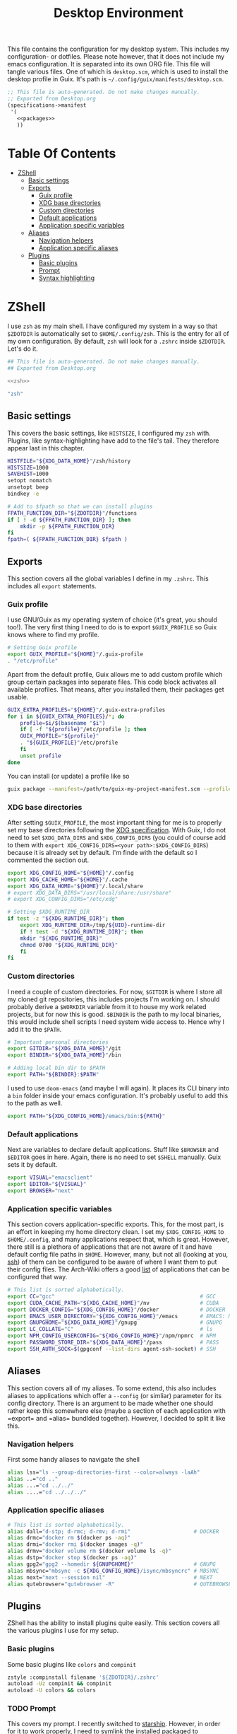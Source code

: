 #+TITLE: Desktop Environment
#+PROPERTY: header-args :mkdirp yes
#+PROPERTY: header-args :tangle-mode (identity #o444)

This file contains the configuration for my desktop system. This includes my configuration- or dotfiles. Please note however, that it does not include my emacs configuration. It is separated into its own ORG file.
This file will tangle various files. One of which is =desktop.scm=, which is used to install the desktop profile in Guix. It's path is =~/.config/guix/manifests/desktop.scm=.
#+begin_src scheme :tangle ~/.config/guix/manifests/desktop.scm :noweb yes :mkdirp yes
  ;; This file is auto-generated. Do not make changes manually.
  ;; Exported from Desktop.org
  (specifications->manifest
   '(
     <<packages>>
     ))
#+end_src

* Table Of Contents
:PROPERTIES:
:TOC:      :include all :ignore (this)
:END:
  
:CONTENTS:
- [[#zshell][ZShell]]
  - [[#basic-settings][Basic settings]]
  - [[#exports][Exports]]
    - [[#guix-profile][Guix profile]]
    - [[#xdg-base-directories][XDG base directories]]
    - [[#custom-directories][Custom directories]]
    - [[#default-applications][Default applications]]
    - [[#application-specific-variables][Application specific variables]]
  - [[#aliases][Aliases]]
    - [[#navigation-helpers][Navigation helpers]]
    - [[#application-specific-aliases][Application specific aliases]]
  - [[#plugins][Plugins]]
    - [[#basic-plugins][Basic plugins]]
    - [[#prompt][Prompt]]
    - [[#syntax-highlighting][Syntax highlighting]]
:END:

* ZShell
I use =zsh= as my main shell. I have configured my system in a way so that =$ZDOTDIR= is automatically set to =$HOME/.config/zsh=. This is the entry for all of my own configuration.
By default, =zsh= will look for a =.zshrc= inside =$ZDOTDIR=. Let's do it.

#+begin_src sh :tangle ~/.config/zsh/.zshrc :noweb yes :mkdirp yes
  ## This file is auto-generated. Do not make changes manually.
  ## Exported from Desktop.org
  
  <<zsh>>
#+end_src

#+begin_src scheme :noweb-ref packages
  "zsh"
#+end_src

** Basic settings
This covers the basic settings, like =HISTSIZE=, I configured my =zsh= with. Plugins, like syntax-highlighting have add to the file's tail. They therefore appear last in this chapter.

#+begin_src sh :noweb-ref zsh
  HISTFILE="${XDG_DATA_HOME}"/zsh/history
  HISTSIZE=1000
  SAVEHIST=1000
  setopt nomatch
  unsetopt beep
  bindkey -e
  
  # Add to $fpath so that we can install plugins
  FPATH_FUNCTION_DIR="${ZDOTDIR}"/functions
  if [ ! -d ${FPATH_FUNCTION_DIR} ]; then
      mkdir -p ${FPATH_FUNCTION_DIR}
  fi
  fpath=( ${FPATH_FUNCTION_DIR} $fpath )
#+end_src
** Exports
This section covers all the global variables I define in my =.zshrc=. This includes all =export= statements.
  
*** Guix profile
I use GNU/Guix as my operating system of choice (it's great, you should too!). The very first thing I need to do is to export =$GUIX_PROFILE= so Guix knows where to find my profile. 
#+begin_src sh :noweb-ref zsh
  # Setting Guix profile
  export GUIX_PROFILE="${HOME}"/.guix-profile
  . "/etc/profile"
#+end_src

Apart from the default profile, Guix allows me to add custom profile which group certain packages into separate files. This code block activates all available profiles. That means, after you installed them, their packages get usable.
#+begin_src sh :noweb-ref zsh
  GUIX_EXTRA_PROFILES="${HOME}"/.guix-extra-profiles
  for i in ${GUIX_EXTRA_PROFILES}/*; do
      profile=$i/$(basename "$i")
      if [ -f "${profile}"/etc/profile ]; then
	  GUIX_PROFILE="${profile}"
	  . "${GUIX_PROFILE}"/etc/profile
      fi
      unset profile
  done
#+end_src

You can install (or update) a profile like so
#+begin_src sh
  guix package --manifest=/path/to/guix-my-project-manifest.scm --profile="$GUIX_EXTRA_PROFILES"/my-project/my-project
#+end_src
    
*** XDG base directories
After setting =$GUIX_PROFILE=, the most important thing for me is to properly set my base directories following the [[https://specifications.freedesktop.org/basedir-spec/basedir-spec-latest.html#variables][XDG specification]]. With Guix, I do not need to set =$XDG_DATA_DIRS= and =$XDG_CONFIG_DIRS= (you could of course add to them with =export XDG_CONFIG_DIRS=<your path>:$XDG_CONFIG_DIRS=) because it is already set by default. I'm finde with the default so I commented the section out.
#+begin_src sh :noweb-ref zsh
  export XDG_CONFIG_HOME="${HOME}"/.config
  export XDG_CACHE_HOME="${HOME}"/.cache
  export XDG_DATA_HOME="${HOME}"/.local/share
  # export XDG_DATA_DIRS="/usr/local/share:/usr/share"
  # export XDG_CONFIG_DIRS="/etc/xdg"
  
  # Setting $XDG_RUNTIME_DIR
  if test -z "${XDG_RUNTIME_DIR}"; then
      export XDG_RUNTIME_DIR=/tmp/${UID}-runtime-dir
      if ! test -d "${XDG_RUNTIME_DIR}"; then
	  mkdir "${XDG_RUNTIME_DIR}"
	  chmod 0700 "${XDG_RUNTIME_DIR}"
      fi
  fi
#+end_src

*** Custom directories
I need a couple of custom directories. For now, =$GITDIR= is where I store all my cloned git repositories, this includes projects I'm working on. I should probably derive a =$WORKDIR= variable from it to house my work related projects, but for now this is good. =$BINDIR= is the path to my local binaries, this would include shell scripts I need system wide access to. Hence why I add it to the =$PATH=.

#+begin_src sh :noweb-ref zsh
  # Important personal directories
  export GITDIR="${XDG_DATA_HOME}"/git
  export BINDIR="${XDG_DATA_HOME}"/bin
  
  # Adding local bin dir to $PATH
  export PATH="${BINDIR}:$PATH"
#+end_src

I used to use =doom-emacs= (and maybe I will again). It places its CLI binary into a =bin= folder inside your emacs configuration. It's probably useful to add this to the path as well.
#+begin_src sh :noweb-ref zsh
  export PATH="${XDG_CONFIG_HOME}/emacs/bin:${PATH}"
#+end_src
    
*** Default applications
Next are variables to declare default applications. Stuff like =$BROWSER= and =$EDITOR= goes in here. Again, there is no need to set =$SHELL= manually. Guix sets it by default.

#+begin_src sh :noweb-ref zsh
  export VISUAL="emacsclient"
  export EDITOR="${VISUAL}"
  export BROWSER="next"
#+end_src

*** Application specific variables
This section covers application-specific exports. This, for the most part, is an effort in keeping my home directory clean. I set my =$XDG_CONFIG_HOME= to =$HOME/.config=, and many applications respect that, which is great. However, there still is a plethora of applications that are not aware of it and have default config file paths in =$HOME=.
However, many, but not all (looking at you, [[https://bugzilla.mindrot.org/show_bug.cgi?id=2050][ssh]]) of them can be configured to be aware of where I want them to put their config files.
The Arch-Wiki offers a good [[https://wiki.archlinux.org/title/XDG_Base_Directory][list]] of applications that can be configured that way.

#+begin_src sh :noweb-ref zsh
  # This list is sorted alphabetically.
  export CC="gcc"                                              # GCC
  export CUDA_CACHE_PATH="${XDG_CACHE_HOME}"/nv                # CUDA
  export DOCKER_CONFIG="${XDG_CONFIG_HOME}"/docker             # DOCKER
  export EMACS_USER_DIRECTORY="${XDG_CONFIG_HOME}"/emacs       # EMACS: Not needed since 27.1?
  export GNUPGHOME="${XDG_DATA_HOME}"/gnupg                    # GNUPG
  export LC_COLLATE="C"                                        # ls  
  export NPM_CONFIG_USERCONFIG="${XDG_CONFIG_HOME}"/npm/npmrc  # NPM
  export PASSWORD_STORE_DIR="${XDG_DATA_HOME}"/pass            # PASS
  export SSH_AUTH_SOCK=$(gpgconf --list-dirs agent-ssh-socket) # SSH
#+end_src
    
** Aliases
This section covers all of my aliases. To some extend, this also includes aliases to applications which offer a =--config= (or simliar) parameter for its config directory. There is an argument to be made whether one should rather keep this somewhere else (maybe a section of each application with =export=\s and =alias=\es bundlded together). However, I decided to split it like this.

*** Navigation helpers
First some handy aliases to navigate the shell

#+begin_src sh :noweb-ref zsh
  alias lss="ls --group-directories-first --color=always -laAh"
  alias ..="cd .."
  alias ...="cd ../../"
  alias ....="cd ../../../"
#+end_src
    
*** Application specific aliases
#+begin_src sh :noweb-ref zsh
  # This list is sorted alphabetically.
  alias dall="d-stp; d-rmc; d-rmv; d-rmi"                    # DOCKER
  alias drmc="docker rm $(docker ps -aq)"
  alias drmi="docker rmi $(docker images -q)"
  alias drmv="docker volume rm $(docker volume ls -q)"
  alias dstp="docker stop $(docker ps -aq)"
  alias gpg2="gpg2 --homedir ${GNUPGHOME}"                   # GNUPG
  alias mbsync="mbsync -c ${XDG_CONFIG_HOME}/isync/mbsyncrc" # MBSYNC
  alias next="next --session nil"                            # NEXT
  alias qutebrowser="qutebrowser -R"                         # QUTEBROWSER
#+end_src

** Plugins
ZShell has the ability to install plugins quite easily. This section covers all the various plugins I use for my setup.

*** Basic plugins
Some basic plugins like =colors= and =compinit=
#+begin_src sh :noweb-ref zsh
  zstyle :compinstall filename '${ZDOTDIR}/.zshrc'
  autoload -Uz compinit && compinit
  autoload -U colors && colors
#+end_src

*** TODO Prompt
This covers my prompt. I recently switched to [[https://github.com/spaceship-prompt/spaceship-prompt][starship]]. However, in order for it to work properly, I need to symlink the installed packaged to =$FPATH_FUNCTION_DIR=.

*Note*: This will not work if the profile =starship-prompt= has been installed with is not called =desktop=. This needs some further tweaking.
#+begin_src sh :noweb-ref zsh
  if [ ! -d "${FPATH_FUNCTION_DIR}"/prompt_spaceship_setup ]; then
      ln -sf "${GUIX_EXTRA_PROFILES}"/desktop/desktop/lib/spaceship-prompt "${FPATH_FUNCTION_DIR}"/prompt_spaceship_setup
  fi
  autoload -U promptinit && promptinit
  prompt spaceship
#+end_src

#+begin_src scheme :noweb-ref packages
  "starship-prompt"
  "font-tamzen"
#+end_src

*** TODO Syntax highlighting
The plugin for syntax highlighting must be sourced at the end of the tangled =.zshrc=. Therefore nothing should follow this plugin. More information can be found [[https://github.com/zsh-users/zsh-syntax-highlighting#why-must-zsh-syntax-highlightingzsh-be-sourced-at-the-end-of-the-zshrc-file][here]].

*Note*: This will not work if the profile =zsh-syntax-highlighting= has been installed with is not called =desktop=. This needs some further tweaking.
#+begin_src sh :noweb-ref zsh
  if [ -d "${GUIX_EXTRA_PROFILES}"/desktop/desktop/share/zsh-syntax-highlighting ]; then
      . "${GUIX_EXTRA_PROFILES}"/desktop/desktop/share/zsh-syntax-highlighting/zsh-syntax-highlighting.zsh
  fi
#+end_src

#+begin_src scheme :noweb-ref packages
  "zsh-syntax-highlighting"
#+end_src
